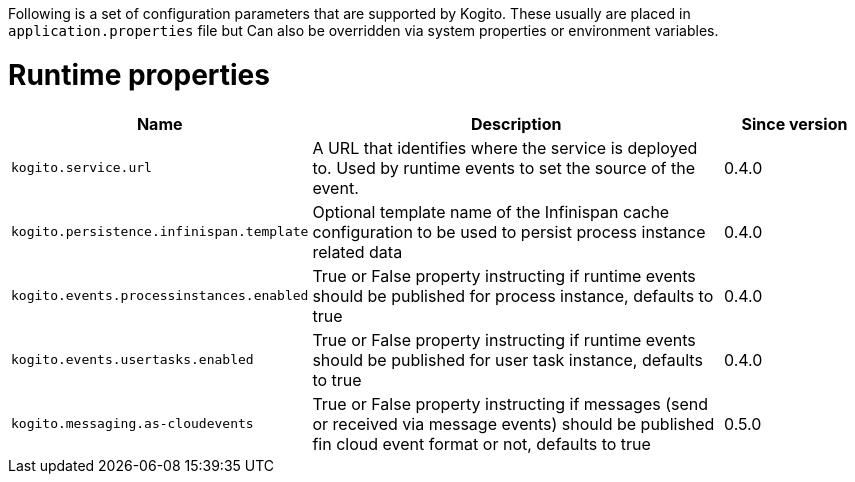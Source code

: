 Following is a set of configuration parameters that are supported by Kogito.
These usually are placed in `application.properties` file but Can also be overridden via system properties or environment variables.

= Runtime properties

[cols="20%,60%,20%"]
|===
|Name |Description |Since version 

|`kogito.service.url`
|A URL that identifies where the service is deployed to. Used by runtime events to set the source of the event.
|0.4.0

|`kogito.persistence.infinispan.template`
|Optional template name of the Infinispan cache configuration to be used to persist process instance related data
|0.4.0

|`kogito.events.processinstances.enabled`
|True or False property instructing if runtime events should be published for process instance, defaults to true
|0.4.0

|`kogito.events.usertasks.enabled`
|True or False property instructing if runtime events should be published for user task instance, defaults to true
|0.4.0

|`kogito.messaging.as-cloudevents`
|True or False property instructing if messages (send or received via message events) should be published fin cloud event format or not, defaults to true
|0.5.0
|===